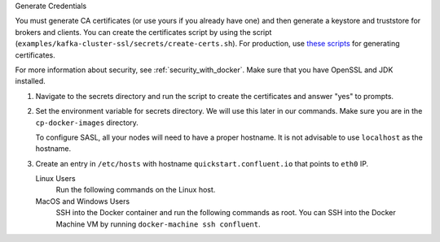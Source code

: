 Generate Credentials

You must generate CA certificates (or use yours if you already have one) and then generate a keystore and truststore
for brokers and clients. You can create the certificates script by using the script
(``examples/kafka-cluster-ssl/secrets/create-certs.sh``). For production, use `these scripts <https://github.com/confluentinc/confluent-platform-security-tools>`_ for generating certificates.

For more information about security, see :ref:`security_with_docker`. Make sure that you have OpenSSL and JDK installed.

#.  Navigate to the secrets directory and run the script to create the certificates and answer "yes" to prompts.

    .. codewithvars:: bash

        cd $(pwd)/examples/kafka-cluster-sasl/secrets $$ yes | ./create-certs.sh

#.  Set the environment variable for secrets directory. We will use this later in our commands. Make sure you are in the ``cp-docker-images`` directory.

    .. codewithvars:: bash

        export KAFKA_SASL_SECRETS_DIR=$(pwd)/examples/kafka-cluster-sasl/secrets

    To configure SASL, all your nodes will need to have a proper hostname. It is not advisable to use ``localhost`` as the hostname.

#.  Create an entry in ``/etc/hosts`` with hostname ``quickstart.confluent.io`` that points to ``eth0`` IP.

    Linux Users
        Run the following commands on the Linux host.

        .. codewithvars:: bash

            export ETH0_IP=$(ifconfig eth0 | grep 'inet addr:' | cut -d: -f2 | awk '{ print $1}')

            echo ${ETH0_IP} quickstart.confluent.io >> /etc/hosts

    MacOS and Windows Users
        SSH into the Docker container and run the following commands as root. You can SSH into the Docker
        Machine VM by running ``docker-machine ssh confluent``.

        .. codewithvars:: bash

            export ETH0_IP=$(ifconfig eth0 | grep 'inet addr:' | cut -d: -f2 | awk '{ print $1}')

            echo ${ETH0_IP} quickstart.confluent.io >> /etc/hosts